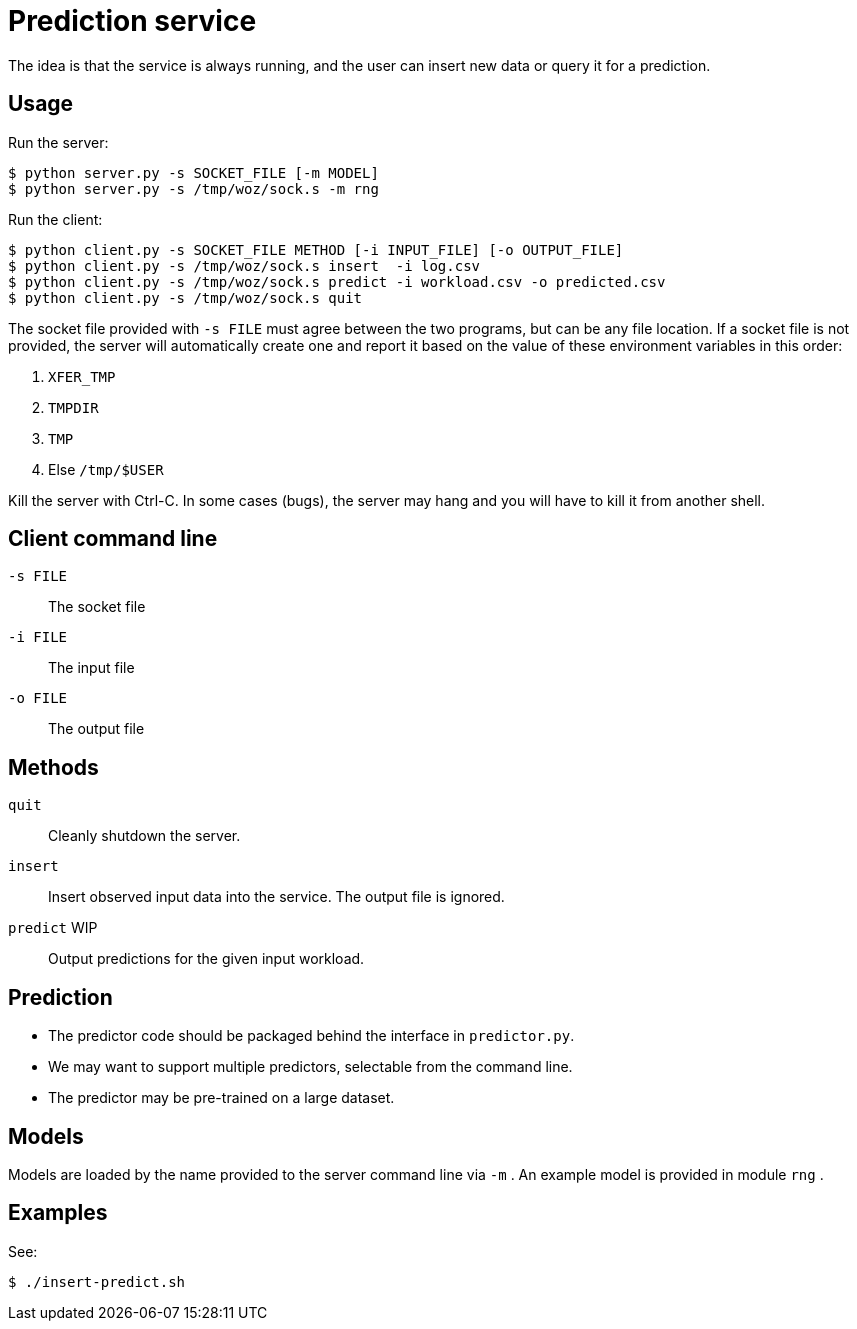 
= Prediction service

The idea is that the service is always running, and the user can insert new data or query it for a prediction.

== Usage

Run the server:

----
$ python server.py -s SOCKET_FILE [-m MODEL]
$ python server.py -s /tmp/woz/sock.s -m rng
----

Run the client:

----
$ python client.py -s SOCKET_FILE METHOD [-i INPUT_FILE] [-o OUTPUT_FILE]
$ python client.py -s /tmp/woz/sock.s insert  -i log.csv
$ python client.py -s /tmp/woz/sock.s predict -i workload.csv -o predicted.csv
$ python client.py -s /tmp/woz/sock.s quit
----

The socket file provided with `-s FILE` must agree between the two programs, but can be any file location.  If a socket file is not provided, the server will automatically create one and report it based on the value of these environment variables in this order:

. `XFER_TMP`
. `TMPDIR`
. `TMP`
. Else `/tmp/$USER`

Kill the server with Ctrl-C.  In some cases (bugs), the server may hang and you will have to kill it from another shell.

== Client command line

`-s FILE`::
The socket file

`-i FILE`::
The input file

`-o FILE`::
The output file

== Methods

`quit`::
Cleanly shutdown the server.

`insert`::
Insert observed input data into the service.  The output file is ignored.

`predict` WIP::
Output predictions for the given input workload.

== Prediction

* The predictor code should be packaged behind the interface in `predictor.py`.
* We may want to support multiple predictors, selectable from the command line.
* The predictor may be pre-trained on a large dataset.

== Models

Models are loaded by the name provided to the server command line via `-m` .  An example model is provided in module `rng` .

== Examples

See:

----
$ ./insert-predict.sh
----
